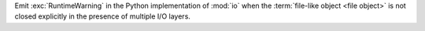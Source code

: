 Emit :exc:`RuntimeWarning` in the Python implementation of :mod:`io` when
the :term:`file-like object <file object>` is not closed explicitly in the
presence of multiple I/O layers.
